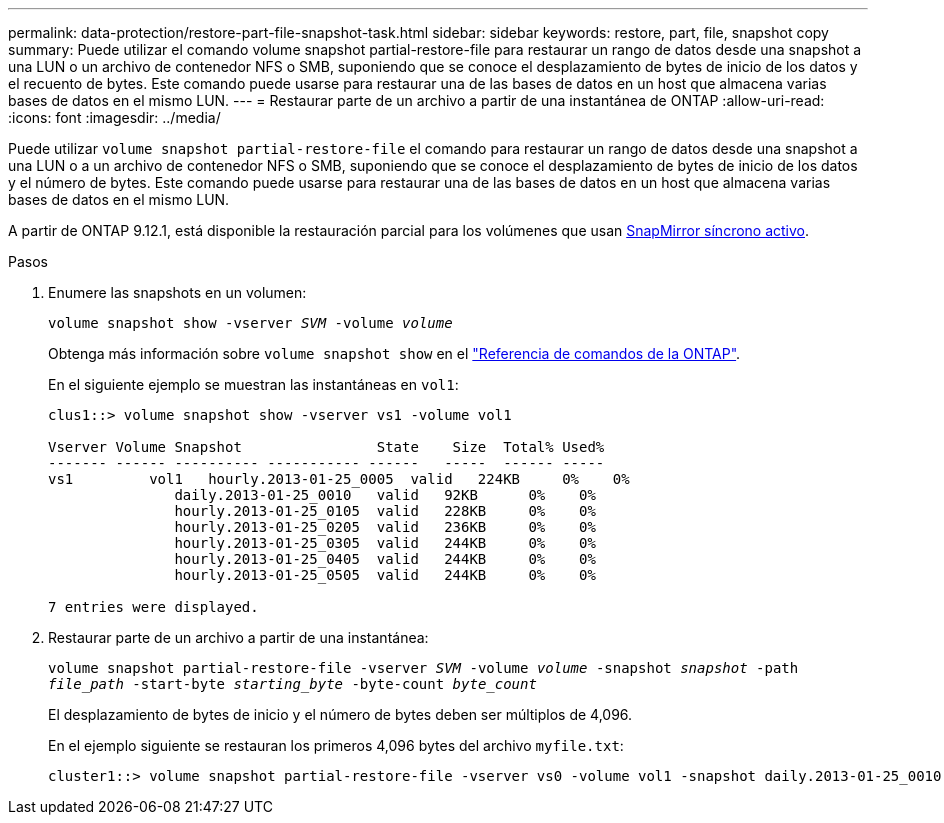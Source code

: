 ---
permalink: data-protection/restore-part-file-snapshot-task.html 
sidebar: sidebar 
keywords: restore, part, file, snapshot copy 
summary: Puede utilizar el comando volume snapshot partial-restore-file para restaurar un rango de datos desde una snapshot a una LUN o un archivo de contenedor NFS o SMB, suponiendo que se conoce el desplazamiento de bytes de inicio de los datos y el recuento de bytes. Este comando puede usarse para restaurar una de las bases de datos en un host que almacena varias bases de datos en el mismo LUN. 
---
= Restaurar parte de un archivo a partir de una instantánea de ONTAP
:allow-uri-read: 
:icons: font
:imagesdir: ../media/


[role="lead"]
Puede utilizar `volume snapshot partial-restore-file` el comando para restaurar un rango de datos desde una snapshot a una LUN o a un archivo de contenedor NFS o SMB, suponiendo que se conoce el desplazamiento de bytes de inicio de los datos y el número de bytes. Este comando puede usarse para restaurar una de las bases de datos en un host que almacena varias bases de datos en el mismo LUN.

A partir de ONTAP 9.12.1, está disponible la restauración parcial para los volúmenes que usan xref:../snapmirror-active-sync/index.html[SnapMirror síncrono activo].

.Pasos
. Enumere las snapshots en un volumen:
+
`volume snapshot show -vserver _SVM_ -volume _volume_`

+
Obtenga más información sobre `volume snapshot show` en el link:https://docs.netapp.com/us-en/ontap-cli/volume-snapshot-show.html["Referencia de comandos de la ONTAP"^].

+
En el siguiente ejemplo se muestran las instantáneas en `vol1`:

+
[listing]
----

clus1::> volume snapshot show -vserver vs1 -volume vol1

Vserver Volume Snapshot                State    Size  Total% Used%
------- ------ ---------- ----------- ------   -----  ------ -----
vs1	    vol1   hourly.2013-01-25_0005  valid   224KB     0%    0%
               daily.2013-01-25_0010   valid   92KB      0%    0%
               hourly.2013-01-25_0105  valid   228KB     0%    0%
               hourly.2013-01-25_0205  valid   236KB     0%    0%
               hourly.2013-01-25_0305  valid   244KB     0%    0%
               hourly.2013-01-25_0405  valid   244KB     0%    0%
               hourly.2013-01-25_0505  valid   244KB     0%    0%

7 entries were displayed.
----
. Restaurar parte de un archivo a partir de una instantánea:
+
`volume snapshot partial-restore-file -vserver _SVM_ -volume _volume_ -snapshot _snapshot_ -path _file_path_ -start-byte _starting_byte_ -byte-count _byte_count_`

+
El desplazamiento de bytes de inicio y el número de bytes deben ser múltiplos de 4,096.

+
En el ejemplo siguiente se restauran los primeros 4,096 bytes del archivo `myfile.txt`:

+
[listing]
----
cluster1::> volume snapshot partial-restore-file -vserver vs0 -volume vol1 -snapshot daily.2013-01-25_0010 -path /myfile.txt -start-byte 0 -byte-count 4096
----

